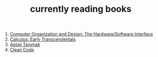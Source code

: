 :PROPERTIES:
:ID:       15cef94f-c12e-4531-b5dd-d2ca6ca4a1d6
:END:
#+TITLE: currently reading books
#+STARTUP: overview
#+ROAM_TAGS: index
#+CREATED: [2021-06-13 Paz]
#+LAST_MODIFIED: [2021-06-13 Paz 04:59]

1. [[id:5dbf1fea-dcb1-4d47-9e1f-4da7f91161da][Computer Organization and Design: The Hardware/Software Interface]]
2. [[id:1217b720-c720-42b1-83ba-103f69516f2c][Calculus: Early Transcendentals]]
3. [[id:fe64dfe8-bb30-48ad-8e27-7b6034dd63d4][Aptalı Tanımak]]
4. [[id:cf2264f5-45b9-4fe8-86a1-dd4a5dcdc7fb][Clean Code]]
